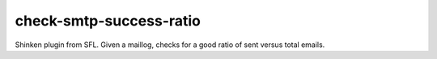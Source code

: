check-smtp-success-ratio
=========================================

Shinken plugin from SFL. Given a maillog, checks for a good ratio of sent versus total emails.
